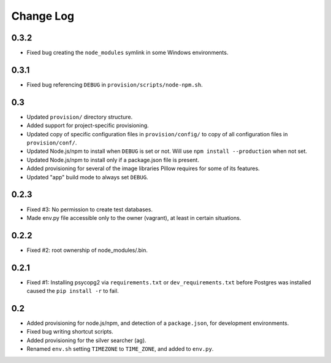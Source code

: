 ==========
Change Log
==========

0.3.2
=====

* Fixed bug creating the ``node_modules`` symlink in some Windows environments.

0.3.1
=====

* Fixed bug referencing ``DEBUG`` in ``provision/scripts/node-npm.sh``.

0.3
===

* Updated ``provision/`` directory structure.
* Added support for project-specific provisioning.
* Updated copy of specific configuration files in ``provision/config/`` to copy of all configuration files in ``provision/conf/``.
* Updated Node.js/npm to install when ``DEBUG`` is set or not. Will use ``npm install --production`` when not set.
* Updated Node.js/npm to install only if a package.json file is present.
* Added provisioning for several of the image libraries Pillow requires for some of its features.
* Updated "app" build mode to always set ``DEBUG``.

0.2.3
=====

* Fixed #3: No permission to create test databases.
* Made env.py file accessible only to the owner (vagrant), at least in certain situations.

0.2.2
=====

* Fixed #2: root ownership of node_modules/.bin.

0.2.1
=====

* Fixed #1: Installing psycopg2 via ``requirements.txt`` or ``dev_requirements.txt`` before Postgres was installed caused the ``pip install -r`` to fail.

0.2
===

* Added provisioning for node.js/npm, and detection of a ``package.json``, for development environments.
* Fixed bug writing shortcut scripts.
* Added provisioning for the silver searcher (ag).
* Renamed ``env.sh`` setting ``TIMEZONE`` to ``TIME_ZONE``, and added to ``env.py``.
